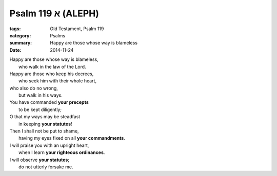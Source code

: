 
Psalm 119 א (ALEPH)
===================

:tags: Old Testament, Psalm 119
:category: Psalms
:summary: Happy are those whose way is blameless
:date: 2014-11-24


..

| Happy are those whose way is blameless,
|     who walk in the law of the Lord.
| Happy are those who keep his decrees,
|     who seek him with their whole heart,
| who also do no wrong,
|     but walk in his ways.
| You have commanded **your precepts**
|     to be kept diligently;
| O that my ways may be steadfast
|     in keeping **your statutes**!
| Then I shall not be put to shame,
|     having my eyes fixed on all **your commandments**.
| I will praise you with an upright heart,
|     when I learn **your righteous ordinances**.
| I will observe **your statutes**;
|     do not utterly forsake me.

